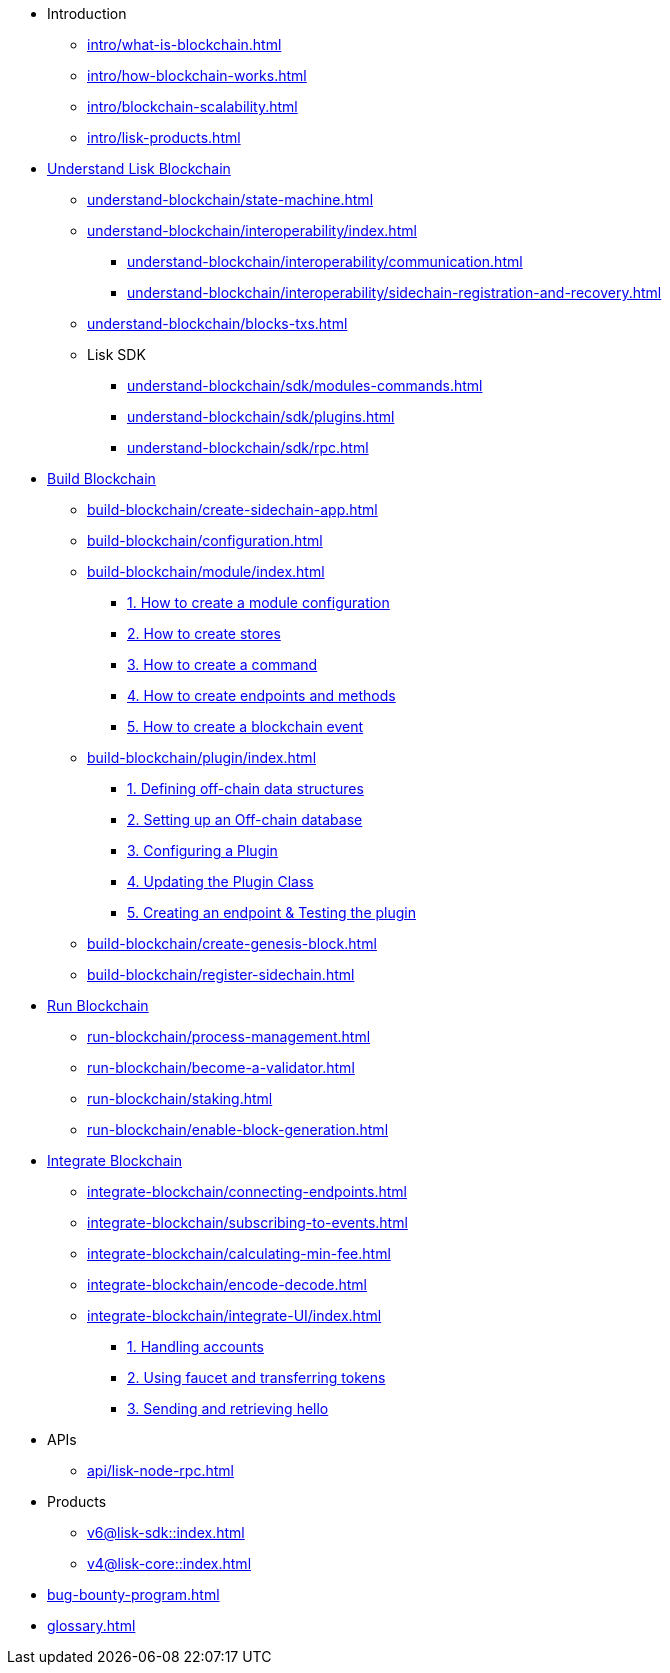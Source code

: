 * Introduction
** xref:intro/what-is-blockchain.adoc[]
** xref:intro/how-blockchain-works.adoc[]
** xref:intro/blockchain-scalability.adoc[]
** xref:intro/lisk-products.adoc[]

* xref:understand-blockchain/index.adoc[Understand Lisk Blockchain]
** xref:understand-blockchain/state-machine.adoc[]
// ** xref:understand-blockchain/consensus/index.adoc[]
// *** xref:understand-blockchain/consensus/dpos-poa.adoc[]
// *** xref:understand-blockchain/consensus/bft.adoc[]
// *** xref:understand-blockchain/consensus/certificates.adoc[]
** xref:understand-blockchain/interoperability/index.adoc[]
*** xref:understand-blockchain/interoperability/communication.adoc[]
*** xref:understand-blockchain/interoperability/sidechain-registration-and-recovery.adoc[]
** xref:understand-blockchain/blocks-txs.adoc[]
** Lisk SDK
*** xref:understand-blockchain/sdk/modules-commands.adoc[]
*** xref:understand-blockchain/sdk/plugins.adoc[]
*** xref:understand-blockchain/sdk/rpc.adoc[]

* xref:build-blockchain/index.adoc[Build Blockchain]
** xref:build-blockchain/create-sidechain-app.adoc[]
** xref:build-blockchain/configuration.adoc[]
** xref:build-blockchain/module/index.adoc[]
*** xref:build-blockchain/module/configuration.adoc[1. How to create a module configuration]
*** xref:build-blockchain/module/stores.adoc[2. How to create stores]
*** xref:build-blockchain/module/command.adoc[3. How to create a command]
*** xref:build-blockchain/module/endpoints-methods.adoc[4. How to create endpoints and methods]
*** xref:build-blockchain/module/blockchain-event.adoc[5. How to create a blockchain event]
** xref:build-blockchain/plugin/index.adoc[]
*** xref:build-blockchain/plugin/schema-types.adoc[1. Defining off-chain data structures]
*** xref:build-blockchain/plugin/offchain-db.adoc[2. Setting up an Off-chain database]
*** xref:build-blockchain/plugin/configuring-plugin.adoc[3. Configuring a Plugin]
*** xref:build-blockchain/plugin/plugin-class.adoc[4. Updating the Plugin Class]
*** xref:build-blockchain/plugin/plugin-endpoints.adoc[5. Creating an endpoint & Testing the plugin]
** xref:build-blockchain/create-genesis-block.adoc[]
** xref:build-blockchain/register-sidechain.adoc[]
// ** xref:build-blockchain/test-app.adoc[]
// ** xref:build-blockchain/using-dashboard.adoc[]
// ** xref:build-blockchain/enable-faucet.adoc[]
// ** xref:build-blockchain/launch-test-network.adoc[]

* xref:run-blockchain/index.adoc[Run Blockchain]
** xref:run-blockchain/process-management.adoc[]
// ** xref:run-blockchain/account-management.adoc[]
** xref:run-blockchain/become-a-validator.adoc[]
** xref:run-blockchain/staking.adoc[]
** xref:run-blockchain/enable-block-generation.adoc[]
// ** xref:run-blockchain/blockchain-reset.adoc[]
// ** xref:run-blockchain/forging-node-protection.adoc[]
// ** xref:run-blockchain/non-forging-node-protection.adoc[]
// ** xref:run-blockchain/logging.adoc[]

* xref:integrate-blockchain/index.adoc[Integrate Blockchain]
** xref:integrate-blockchain/connecting-endpoints.adoc[]
** xref:integrate-blockchain/subscribing-to-events.adoc[]
** xref:integrate-blockchain/calculating-min-fee.adoc[]
// ** xref:integrate-blockchain/create-send-transactions.adoc[]
// ** xref:integrate-blockchain/create-tx-offline.adoc[]
** xref:integrate-blockchain/encode-decode.adoc[]
** xref:integrate-blockchain/integrate-UI/index.adoc[]
*** xref:integrate-blockchain/integrate-UI/create-get-account.adoc[1. Handling accounts]
*** xref:integrate-blockchain/integrate-UI/faucet-transfer.adoc[2. Using faucet and transferring tokens]
*** xref:integrate-blockchain/integrate-UI/send-get-hello.adoc[3. Sending and retrieving hello]
// * xref:tutorial/index.adoc[Tutorials]
// ** xref:tutorial/nft.adoc[]
// ** xref:tutorial/srs.adoc[]
// ** xref:tutorial/lns/index.adoc[Lisk Name Service (LNS) Tutorial]
// *** xref:tutorial/lns/1-blockchain.adoc[]
// *** xref:tutorial/lns/2-frontend.adoc[]
// *** xref:tutorial/lns/3-cli.adoc[]
// *** xref:tutorial/lns/4-tests.adoc[]

* APIs
** xref:api/lisk-node-rpc.adoc[]
// ** xref:api/lisk-service-http.adoc[]
// ** xref:api/lisk-service-rpc.adoc[]
// ** xref:api/lisk-service-pubsub.adoc[]

* Products
** xref:v6@lisk-sdk::index.adoc[]
// ** xref:lisk-service::index.adoc[]
** xref:v4@lisk-core::index.adoc[]

* xref:bug-bounty-program.adoc[]
* xref:glossary.adoc[]
